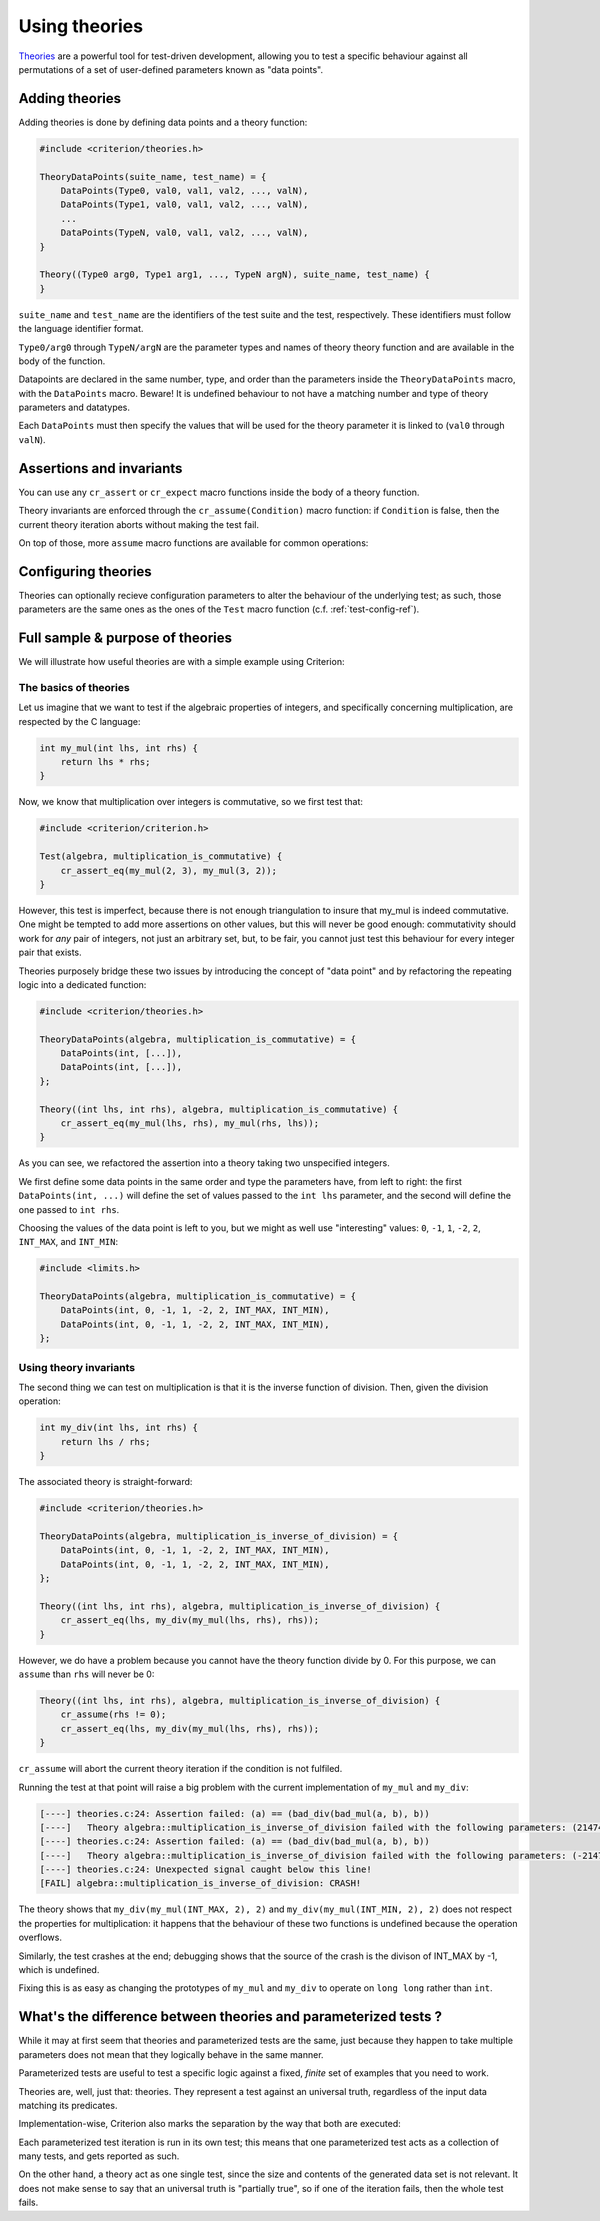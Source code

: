 Using theories
==============

`Theories`_ are a powerful tool for test-driven development, allowing you
to test a specific behaviour against all permutations of a set of user-defined
parameters known as "data points".

.. _Theories: http://web.archive.org/web/20110608210825/http://shareandenjoy.saff.net/tdd-specifications.pdf

Adding theories
---------------

.. doxygengroup:: TheoryBase

Adding theories is done by defining data points and a theory function:

.. code-block:: c

    #include <criterion/theories.h>

    TheoryDataPoints(suite_name, test_name) = {
        DataPoints(Type0, val0, val1, val2, ..., valN),
        DataPoints(Type1, val0, val1, val2, ..., valN),
        ...
        DataPoints(TypeN, val0, val1, val2, ..., valN),
    }

    Theory((Type0 arg0, Type1 arg1, ..., TypeN argN), suite_name, test_name) {
    }

``suite_name`` and ``test_name`` are the identifiers of the test suite and
the test, respectively. These identifiers must follow the language
identifier format.

``Type0/arg0`` through ``TypeN/argN`` are the parameter types and names of theory
theory function and are available in the body of the function.

Datapoints are declared in the same number, type, and order than the parameters
inside the ``TheoryDataPoints`` macro, with the ``DataPoints`` macro.
Beware! It is undefined behaviour to not have a matching number and type of
theory parameters and datatypes.

Each ``DataPoints`` must then specify the values that will be used for the
theory parameter it is linked to (``val0`` through ``valN``).

Assertions and invariants
-------------------------

You can use any ``cr_assert`` or ``cr_expect`` macro functions inside the body of a
theory function.

Theory invariants are enforced through the ``cr_assume(Condition)`` macro function:
if ``Condition`` is false, then the current theory iteration aborts without
making the test fail.

On top of those, more ``assume`` macro functions are available for common operations:

.. doxygengroup:: TheoryInvariants

Configuring theories
--------------------

Theories can optionally recieve configuration parameters to alter the behaviour
of the underlying test; as such, those parameters are the same ones as the ones
of the ``Test`` macro function (c.f. :ref:`test-config-ref`).

Full sample & purpose of theories
---------------------------------

We will illustrate how useful theories are with a simple example using Criterion:

The basics of theories
~~~~~~~~~~~~~~~~~~~~~~

Let us imagine that we want to test if the algebraic properties of integers,
and specifically concerning multiplication, are respected by the C language:

.. code-block:: c

    int my_mul(int lhs, int rhs) {
        return lhs * rhs;
    }

Now, we know that multiplication over integers is commutative, so we first test
that:

.. code-block:: c

    #include <criterion/criterion.h>

    Test(algebra, multiplication_is_commutative) {
        cr_assert_eq(my_mul(2, 3), my_mul(3, 2));
    }

However, this test is imperfect, because there is not enough triangulation to
insure that my_mul is indeed commutative. One might be tempted to add more
assertions on other values, but this will never be good enough: commutativity
should work for *any* pair of integers, not just an arbitrary set, but, to be
fair, you cannot just test this behaviour for every integer pair that exists.

Theories purposely bridge these two issues by introducing the concept of
"data point" and by refactoring the repeating logic into a dedicated function:

.. code-block:: c

    #include <criterion/theories.h>

    TheoryDataPoints(algebra, multiplication_is_commutative) = {
        DataPoints(int, [...]),
        DataPoints(int, [...]),
    };

    Theory((int lhs, int rhs), algebra, multiplication_is_commutative) {
        cr_assert_eq(my_mul(lhs, rhs), my_mul(rhs, lhs));
    }

As you can see, we refactored the assertion into a theory taking two unspecified
integers.

We first define some data points in the same order and type the parameters have,
from left to right: the first ``DataPoints(int, ...)`` will define the set of values passed
to the ``int lhs`` parameter, and the second will define the one passed to ``int rhs``.

Choosing the values of the data point is left to you, but we might as well use
"interesting" values: ``0``, ``-1``, ``1``, ``-2``, ``2``, ``INT_MAX``, and ``INT_MIN``:

.. code-block:: c

    #include <limits.h>

    TheoryDataPoints(algebra, multiplication_is_commutative) = {
        DataPoints(int, 0, -1, 1, -2, 2, INT_MAX, INT_MIN),
        DataPoints(int, 0, -1, 1, -2, 2, INT_MAX, INT_MIN),
    };

Using theory invariants
~~~~~~~~~~~~~~~~~~~~~~~

The second thing we can test on multiplication is that it is the inverse function
of division. Then, given the division operation:

.. code-block:: c

    int my_div(int lhs, int rhs) {
        return lhs / rhs;
    }

The associated theory is straight-forward:

.. code-block:: c

    #include <criterion/theories.h>

    TheoryDataPoints(algebra, multiplication_is_inverse_of_division) = {
        DataPoints(int, 0, -1, 1, -2, 2, INT_MAX, INT_MIN),
        DataPoints(int, 0, -1, 1, -2, 2, INT_MAX, INT_MIN),
    };

    Theory((int lhs, int rhs), algebra, multiplication_is_inverse_of_division) {
        cr_assert_eq(lhs, my_div(my_mul(lhs, rhs), rhs));
    }

However, we do have a problem because you cannot have the theory function divide
by 0. For this purpose, we can ``assume`` than ``rhs`` will never be 0:

.. code-block:: c

    Theory((int lhs, int rhs), algebra, multiplication_is_inverse_of_division) {
        cr_assume(rhs != 0);
        cr_assert_eq(lhs, my_div(my_mul(lhs, rhs), rhs));
    }

``cr_assume`` will abort the current theory iteration if the condition is not
fulfiled.

Running the test at that point will raise a big problem with the current
implementation of ``my_mul`` and ``my_div``:

.. code-block:: none

    [----] theories.c:24: Assertion failed: (a) == (bad_div(bad_mul(a, b), b))
    [----]   Theory algebra::multiplication_is_inverse_of_division failed with the following parameters: (2147483647, 2)
    [----] theories.c:24: Assertion failed: (a) == (bad_div(bad_mul(a, b), b))
    [----]   Theory algebra::multiplication_is_inverse_of_division failed with the following parameters: (-2147483648, 2)
    [----] theories.c:24: Unexpected signal caught below this line!
    [FAIL] algebra::multiplication_is_inverse_of_division: CRASH!

The theory shows that ``my_div(my_mul(INT_MAX, 2), 2)`` and ``my_div(my_mul(INT_MIN, 2), 2)``
does not respect the properties for multiplication: it happens that the
behaviour of these two functions is undefined because the operation overflows.

Similarly, the test crashes at the end; debugging shows that the source of the
crash is the divison of INT_MAX by -1, which is undefined.

Fixing this is as easy as changing the prototypes of ``my_mul`` and ``my_div``
to operate on ``long long`` rather than ``int``.

What's the difference between theories and parameterized tests ?
----------------------------------------------------------------

While it may at first seem that theories and parameterized tests are the same,
just because they happen to take multiple parameters does not mean that they
logically behave in the same manner.

Parameterized tests are useful to test a specific logic against a fixed, *finite*
set of examples that you need to work.

Theories are, well, just that: theories. They represent a test against an
universal truth, regardless of the input data matching its predicates.

Implementation-wise, Criterion also marks the separation by the way that both
are executed:

Each parameterized test iteration is run in its own test; this means that
one parameterized test acts as a collection of many tests, and gets reported
as such.

On the other hand, a theory act as one single test, since the size and contents
of the generated data set is not relevant. It does not make sense to say that
an universal truth is "partially true", so if one of the iteration fails, then
the whole test fails.
